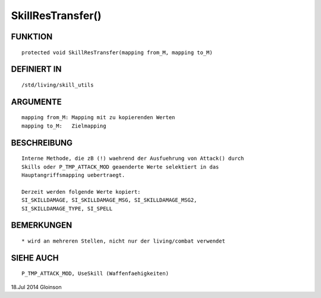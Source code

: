 SkillResTransfer()
==================

FUNKTION
--------
::

     protected void SkillResTransfer(mapping from_M, mapping to_M)

DEFINIERT IN
------------
::

     /std/living/skill_utils

ARGUMENTE
---------
::

     mapping from_M: Mapping mit zu kopierenden Werten
     mapping to_M:   Zielmapping

BESCHREIBUNG
------------
::

     Interne Methode, die zB (!) waehrend der Ausfuehrung von Attack() durch
     Skills oder P_TMP_ATTACK_MOD geaenderte Werte selektiert in das
     Hauptangriffsmapping uebertraegt.

     Derzeit werden folgende Werte kopiert:
     SI_SKILLDAMAGE, SI_SKILLDAMAGE_MSG, SI_SKILLDAMAGE_MSG2,
     SI_SKILLDAMAGE_TYPE, SI_SPELL

BEMERKUNGEN
-----------
::

     * wird an mehreren Stellen, nicht nur der living/combat verwendet

SIEHE AUCH
----------
::

     P_TMP_ATTACK_MOD, UseSkill (Waffenfaehigkeiten)

18.Jul 2014 Gloinson

